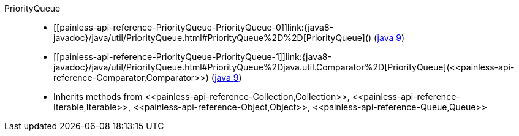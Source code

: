 ////
Automatically generated by PainlessDocGenerator. Do not edit.
Rebuild by running `gradle generatePainlessApi`.
////

[[painless-api-reference-PriorityQueue]]++PriorityQueue++::
* ++[[painless-api-reference-PriorityQueue-PriorityQueue-0]]link:{java8-javadoc}/java/util/PriorityQueue.html#PriorityQueue%2D%2D[PriorityQueue]()++ (link:{java9-javadoc}/java/util/PriorityQueue.html#PriorityQueue%2D%2D[java 9])
* ++[[painless-api-reference-PriorityQueue-PriorityQueue-1]]link:{java8-javadoc}/java/util/PriorityQueue.html#PriorityQueue%2Djava.util.Comparator%2D[PriorityQueue](<<painless-api-reference-Comparator,Comparator>>)++ (link:{java9-javadoc}/java/util/PriorityQueue.html#PriorityQueue%2Djava.util.Comparator%2D[java 9])
* Inherits methods from ++<<painless-api-reference-Collection,Collection>>++, ++<<painless-api-reference-Iterable,Iterable>>++, ++<<painless-api-reference-Object,Object>>++, ++<<painless-api-reference-Queue,Queue>>++
